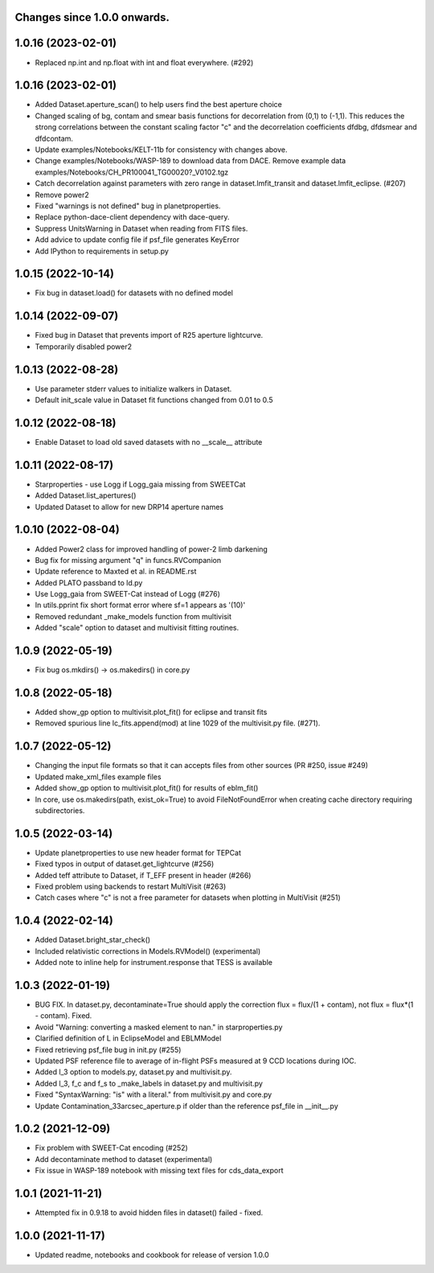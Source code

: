 Changes since 1.0.0 onwards.
~~~~~~~~~~~~~~~~~~~~~~~~~~~~

1.0.16 (2023-02-01)
~~~~~~~~~~~~~~~~~~~~
* Replaced np.int and np.float with int and float everywhere. (#292) 
  
1.0.16 (2023-02-01)
~~~~~~~~~~~~~~~~~~~~
* Added Dataset.aperture_scan() to help users find the best aperture choice
* Changed scaling of bg, contam and smear basis functions for decorrelation
  from (0,1) to (-1,1). This reduces the strong correlations between the
  constant scaling factor "c" and the decorrelation coefficients dfdbg,
  dfdsmear and dfdcontam. 
* Update examples/Notebooks/KELT-11b for consistency with changes above.
* Change examples/Notebooks/WASP-189 to download data from DACE. Remove
  example data examples/Notebooks/CH_PR100041_TG00020?_V0102.tgz
* Catch decorrelation against parameters with zero range in
  dataset.lmfit_transit and dataset.lmfit_eclipse. (#207)
* Remove power2
* Fixed "warnings is not defined" bug in planetproperties.
* Replace python-dace-client dependency with dace-query.
* Suppress UnitsWarning in Dataset when reading from FITS files.
* Add advice to update config file if psf_file generates KeyError
* Add IPython to requirements in setup.py

1.0.15 (2022-10-14)
~~~~~~~~~~~~~~~~~~~~
* Fix bug in dataset.load() for datasets with no defined model
  
1.0.14 (2022-09-07)
~~~~~~~~~~~~~~~~~~~~
* Fixed bug in Dataset that prevents import of R25 aperture lightcurve.
* Temporarily disabled power2

1.0.13 (2022-08-28)
~~~~~~~~~~~~~~~~~~~~
* Use parameter stderr values to initialize walkers in Dataset. 
* Default init_scale value in Dataset fit functions changed from 0.01 to 0.5
  
1.0.12 (2022-08-18)
~~~~~~~~~~~~~~~~~~~~
* Enable Dataset to load old saved datasets with no __scale__ attribute

1.0.11 (2022-08-17)
~~~~~~~~~~~~~~~~~~~~
* Starproperties - use Logg if Logg_gaia missing from SWEETCat
* Added Dataset.list_apertures()
* Updated Dataset to allow for new DRP14 aperture names
  
1.0.10 (2022-08-04)
~~~~~~~~~~~~~~~~~~~~
* Added Power2 class for improved handling of power-2 limb darkening
* Bug fix for missing argument "q" in funcs.RVCompanion
* Update reference to Maxted et al. in README.rst
* Added PLATO passband to ld.py
* Use Logg_gaia from SWEET-Cat instead of Logg (#276)
* In utils.pprint fix short format error where sf=1 appears as '(10)'
* Removed redundant _make_models function from multivisit
* Added "scale" option to dataset and multivisit fitting routines. 

1.0.9 (2022-05-19)
~~~~~~~~~~~~~~~~~~~
* Fix bug os.mkdirs() -> os.makedirs() in core.py

1.0.8 (2022-05-18)
~~~~~~~~~~~~~~~~~~~
* Added show_gp option to multivisit.plot_fit() for eclipse and transit fits
* Removed spurious line lc_fits.append(mod) at line 1029 of the multivisit.py
  file. (#271).

1.0.7 (2022-05-12)
~~~~~~~~~~~~~~~~~~~
* Changing the input file formats so that it can accepts files from other
  sources (PR #250, issue #249)
* Updated make_xml_files example files
* Added show_gp option to multivisit.plot_fit() for results of eblm_fit()
* In core, use os.makedirs(path, exist_ok=True) to avoid FileNotFoundError
  when creating cache directory requiring subdirectories.

1.0.5 (2022-03-14)
~~~~~~~~~~~~~~~~~~~
* Update planetproperties to use new header format for TEPCat
* Fixed typos in output of dataset.get_lightcurve (#256)
* Added teff attribute to Dataset, if T_EFF present in header (#266)
* Fixed problem using backends to restart MultiVisit (#263)  
* Catch cases where "c" is not a free parameter for datasets when plotting in
  MultiVisit (#251)

1.0.4 (2022-02-14)
~~~~~~~~~~~~~~~~~~~
* Added Dataset.bright_star_check()
* Included relativistic corrections in Models.RVModel() (experimental)
* Added note to inline help for instrument.response that TESS is available

1.0.3 (2022-01-19)
~~~~~~~~~~~~~~~~~~~
* BUG FIX. In dataset.py, decontaminate=True should apply the correction 
  flux = flux/(1 + contam), not flux = flux*(1 - contam). Fixed.
* Avoid "Warning: converting a masked element to nan." in starproperties.py
* Clarified definition of L in EclipseModel and EBLMModel
* Fixed retrieving psf_file bug in init.py (#255)
* Updated PSF reference file to average of in-flight PSFs measured at 9 CCD
  locations during IOC.
* Added l_3 option to models.py, dataset.py and multivisit.py.
* Added l_3, f_c and f_s to _make_labels in dataset.py and multivisit.py
* Fixed "SyntaxWarning: "is" with a literal." from multivisit.py and core.py
* Update Contamination_33arcsec_aperture.p if older than the reference
  psf_file in __init__.py

1.0.2 (2021-12-09)
~~~~~~~~~~~~~~~~~~~
* Fix problem with SWEET-Cat encoding (#252)
* Add decontaminate method to dataset (experimental)
* Fix issue in WASP-189 notebook with missing text files for cds_data_export

1.0.1 (2021-11-21)
~~~~~~~~~~~~~~~~~~~
* Attempted fix in 0.9.18 to avoid hidden files in dataset() failed - fixed.

1.0.0 (2021-11-17)
~~~~~~~~~~~~~~~~~~~
* Updated readme, notebooks and cookbook for release of version 1.0.0
